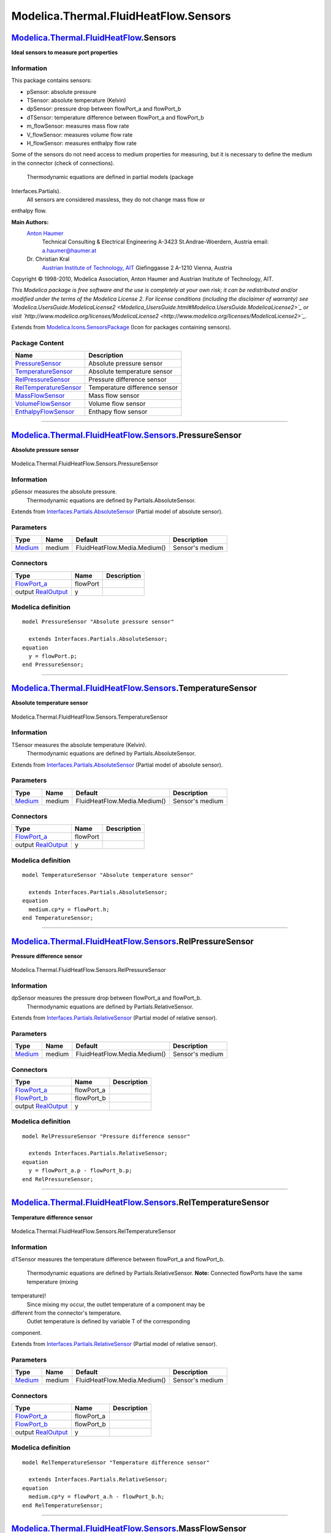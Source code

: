 ======================================
Modelica.Thermal.FluidHeatFlow.Sensors
======================================

`Modelica.Thermal.FluidHeatFlow <Modelica_Thermal_FluidHeatFlow.html#Modelica.Thermal.FluidHeatFlow>`_.Sensors
--------------------------------------------------------------------------------------------------------------

**Ideal sensors to measure port properties**

Information
~~~~~~~~~~~

::

This package contains sensors:

-  pSensor: absolute pressure
-  TSensor: absolute temperature (Kelvin)
-  dpSensor: pressure drop between flowPort\_a and flowPort\_b
-  dTSensor: temperature difference between flowPort\_a and flowPort\_b
-  m\_flowSensor: measures mass flow rate
-  V\_flowSensor: measures volume flow rate
-  H\_flowSensor: measures enthalpy flow rate

Some of the sensors do not need access to medium properties for
measuring, but it is necessary to define the medium in the connector
(check of connections).
 Thermodynamic equations are defined in partial models (package
Interfaces.Partials).
 All sensors are considered massless, they do not change mass flow or
enthalpy flow.

**Main Authors:**
    `Anton Haumer <http://www.haumer.at/>`_
     Technical Consulting & Electrical Engineering
     A-3423 St.Andrae-Woerdern, Austria
     email: `a.haumer@haumer.at <mailto:a.haumer@haumer.at>`_

    Dr. Christian Kral
     `Austrian Institute of Technology, AIT <http://www.ait.ac.at/>`_
     Giefinggasse 2
     A-1210 Vienna, Austria

Copyright © 1998-2010, Modelica Association, Anton Haumer and Austrian
Institute of Technology, AIT.

*This Modelica package is free software and the use is completely at
your own risk; it can be redistributed and/or modified under the terms
of the Modelica License 2. For license conditions (including the
disclaimer of warranty) see
`Modelica.UsersGuide.ModelicaLicense2 <Modelica_UsersGuide.html#Modelica.UsersGuide.ModelicaLicense2>`_
or visit
`http://www.modelica.org/licenses/ModelicaLicense2 <http://www.modelica.org/licenses/ModelicaLicense2>`_.*

::

Extends from
`Modelica.Icons.SensorsPackage <Modelica_Icons_SensorsPackage.html#Modelica.Icons.SensorsPackage>`_
(Icon for packages containing sensors).

Package Content
~~~~~~~~~~~~~~~

+---------------------------------------------------------------------------------------------------------------------------------------------------------------------------------------------------+---------------------------------+
| Name                                                                                                                                                                                              | Description                     |
+===================================================================================================================================================================================================+=================================+
| |image7| `PressureSensor <Modelica_Thermal_FluidHeatFlow_Sensors.html#Modelica.Thermal.FluidHeatFlow.Sensors.PressureSensor>`_                                                                    | Absolute pressure sensor        |
+---------------------------------------------------------------------------------------------------------------------------------------------------------------------------------------------------+---------------------------------+
| |image8| `TemperatureSensor <Modelica_Thermal_FluidHeatFlow_Sensors.html#Modelica.Thermal.FluidHeatFlow.Sensors.TemperatureSensor>`_                                                              | Absolute temperature sensor     |
+---------------------------------------------------------------------------------------------------------------------------------------------------------------------------------------------------+---------------------------------+
| |image9| `RelPressureSensor <Modelica_Thermal_FluidHeatFlow_Sensors.html#Modelica.Thermal.FluidHeatFlow.Sensors.RelPressureSensor>`_                                                              | Pressure difference sensor      |
+---------------------------------------------------------------------------------------------------------------------------------------------------------------------------------------------------+---------------------------------+
| |image10| `RelTemperatureSensor <Modelica_Thermal_FluidHeatFlow_Sensors.html#Modelica.Thermal.FluidHeatFlow.Sensors.RelTemperatureSensor>`_                                                       | Temperature difference sensor   |
+---------------------------------------------------------------------------------------------------------------------------------------------------------------------------------------------------+---------------------------------+
| |image11| `MassFlowSensor <Modelica_Thermal_FluidHeatFlow_Sensors.html#Modelica.Thermal.FluidHeatFlow.Sensors.MassFlowSensor>`_                                                                   | Mass flow sensor                |
+---------------------------------------------------------------------------------------------------------------------------------------------------------------------------------------------------+---------------------------------+
| |image12| `VolumeFlowSensor <Modelica_Thermal_FluidHeatFlow_Sensors.html#Modelica.Thermal.FluidHeatFlow.Sensors.VolumeFlowSensor>`_                                                               | Volume flow sensor              |
+---------------------------------------------------------------------------------------------------------------------------------------------------------------------------------------------------+---------------------------------+
| |image13| `EnthalpyFlowSensor <Modelica_Thermal_FluidHeatFlow_Sensors.html#Modelica.Thermal.FluidHeatFlow.Sensors.EnthalpyFlowSensor>`_                                                           | Enthapy flow sensor             |
+---------------------------------------------------------------------------------------------------------------------------------------------------------------------------------------------------+---------------------------------+

--------------

|image14| `Modelica.Thermal.FluidHeatFlow.Sensors <Modelica_Thermal_FluidHeatFlow_Sensors.html#Modelica.Thermal.FluidHeatFlow.Sensors>`_.PressureSensor
-------------------------------------------------------------------------------------------------------------------------------------------------------

**Absolute pressure sensor**

.. figure:: Modelica.Thermal.FluidHeatFlow.Sensors.PressureSensorD.png
   :align: center
   :alt: Modelica.Thermal.FluidHeatFlow.Sensors.PressureSensor

   Modelica.Thermal.FluidHeatFlow.Sensors.PressureSensor

Information
~~~~~~~~~~~

::

pSensor measures the absolute pressure.
 Thermodynamic equations are defined by Partials.AbsoluteSensor.

::

Extends from
`Interfaces.Partials.AbsoluteSensor <Modelica_Thermal_FluidHeatFlow_Interfaces_Partials.html#Modelica.Thermal.FluidHeatFlow.Interfaces.Partials.AbsoluteSensor>`_
(Partial model of absolute sensor).

Parameters
~~~~~~~~~~

+-----------------------------------------------------------------------------------------------------+----------+--------------------------------+-------------------+
| Type                                                                                                | Name     | Default                        | Description       |
+=====================================================================================================+==========+================================+===================+
| `Medium <Modelica_Thermal_FluidHeatFlow_Media.html#Modelica.Thermal.FluidHeatFlow.Media.Medium>`_   | medium   | FluidHeatFlow.Media.Medium()   | Sensor's medium   |
+-----------------------------------------------------------------------------------------------------+----------+--------------------------------+-------------------+

Connectors
~~~~~~~~~~

+------------------------------------------------------------------------------------------------------------------------+------------+---------------+
| Type                                                                                                                   | Name       | Description   |
+========================================================================================================================+============+===============+
| `FlowPort\_a <Modelica_Thermal_FluidHeatFlow_Interfaces.html#Modelica.Thermal.FluidHeatFlow.Interfaces.FlowPort_a>`_   | flowPort   |               |
+------------------------------------------------------------------------------------------------------------------------+------------+---------------+
| output `RealOutput <Modelica_Blocks_Interfaces.html#Modelica.Blocks.Interfaces.RealOutput>`_                           | y          |               |
+------------------------------------------------------------------------------------------------------------------------+------------+---------------+

Modelica definition
~~~~~~~~~~~~~~~~~~~

::

    model PressureSensor "Absolute pressure sensor"

      extends Interfaces.Partials.AbsoluteSensor;
    equation 
      y = flowPort.p;
    end PressureSensor;

--------------

|image15| `Modelica.Thermal.FluidHeatFlow.Sensors <Modelica_Thermal_FluidHeatFlow_Sensors.html#Modelica.Thermal.FluidHeatFlow.Sensors>`_.TemperatureSensor
----------------------------------------------------------------------------------------------------------------------------------------------------------

**Absolute temperature sensor**

.. figure:: Modelica.Thermal.FluidHeatFlow.Sensors.PressureSensorD.png
   :align: center
   :alt: Modelica.Thermal.FluidHeatFlow.Sensors.TemperatureSensor

   Modelica.Thermal.FluidHeatFlow.Sensors.TemperatureSensor

Information
~~~~~~~~~~~

::

TSensor measures the absolute temperature (Kelvin).
 Thermodynamic equations are defined by Partials.AbsoluteSensor.

::

Extends from
`Interfaces.Partials.AbsoluteSensor <Modelica_Thermal_FluidHeatFlow_Interfaces_Partials.html#Modelica.Thermal.FluidHeatFlow.Interfaces.Partials.AbsoluteSensor>`_
(Partial model of absolute sensor).

Parameters
~~~~~~~~~~

+-----------------------------------------------------------------------------------------------------+----------+--------------------------------+-------------------+
| Type                                                                                                | Name     | Default                        | Description       |
+=====================================================================================================+==========+================================+===================+
| `Medium <Modelica_Thermal_FluidHeatFlow_Media.html#Modelica.Thermal.FluidHeatFlow.Media.Medium>`_   | medium   | FluidHeatFlow.Media.Medium()   | Sensor's medium   |
+-----------------------------------------------------------------------------------------------------+----------+--------------------------------+-------------------+

Connectors
~~~~~~~~~~

+------------------------------------------------------------------------------------------------------------------------+------------+---------------+
| Type                                                                                                                   | Name       | Description   |
+========================================================================================================================+============+===============+
| `FlowPort\_a <Modelica_Thermal_FluidHeatFlow_Interfaces.html#Modelica.Thermal.FluidHeatFlow.Interfaces.FlowPort_a>`_   | flowPort   |               |
+------------------------------------------------------------------------------------------------------------------------+------------+---------------+
| output `RealOutput <Modelica_Blocks_Interfaces.html#Modelica.Blocks.Interfaces.RealOutput>`_                           | y          |               |
+------------------------------------------------------------------------------------------------------------------------+------------+---------------+

Modelica definition
~~~~~~~~~~~~~~~~~~~

::

    model TemperatureSensor "Absolute temperature sensor"

      extends Interfaces.Partials.AbsoluteSensor;
    equation 
      medium.cp*y = flowPort.h;
    end TemperatureSensor;

--------------

|image16| `Modelica.Thermal.FluidHeatFlow.Sensors <Modelica_Thermal_FluidHeatFlow_Sensors.html#Modelica.Thermal.FluidHeatFlow.Sensors>`_.RelPressureSensor
----------------------------------------------------------------------------------------------------------------------------------------------------------

**Pressure difference sensor**

.. figure:: Modelica.Thermal.FluidHeatFlow.Sensors.RelPressureSensorD.png
   :align: center
   :alt: Modelica.Thermal.FluidHeatFlow.Sensors.RelPressureSensor

   Modelica.Thermal.FluidHeatFlow.Sensors.RelPressureSensor

Information
~~~~~~~~~~~

::

dpSensor measures the pressure drop between flowPort\_a and flowPort\_b.
 Thermodynamic equations are defined by Partials.RelativeSensor.

::

Extends from
`Interfaces.Partials.RelativeSensor <Modelica_Thermal_FluidHeatFlow_Interfaces_Partials.html#Modelica.Thermal.FluidHeatFlow.Interfaces.Partials.RelativeSensor>`_
(Partial model of relative sensor).

Parameters
~~~~~~~~~~

+-----------------------------------------------------------------------------------------------------+----------+--------------------------------+-------------------+
| Type                                                                                                | Name     | Default                        | Description       |
+=====================================================================================================+==========+================================+===================+
| `Medium <Modelica_Thermal_FluidHeatFlow_Media.html#Modelica.Thermal.FluidHeatFlow.Media.Medium>`_   | medium   | FluidHeatFlow.Media.Medium()   | Sensor's medium   |
+-----------------------------------------------------------------------------------------------------+----------+--------------------------------+-------------------+

Connectors
~~~~~~~~~~

+------------------------------------------------------------------------------------------------------------------------+---------------+---------------+
| Type                                                                                                                   | Name          | Description   |
+========================================================================================================================+===============+===============+
| `FlowPort\_a <Modelica_Thermal_FluidHeatFlow_Interfaces.html#Modelica.Thermal.FluidHeatFlow.Interfaces.FlowPort_a>`_   | flowPort\_a   |               |
+------------------------------------------------------------------------------------------------------------------------+---------------+---------------+
| `FlowPort\_b <Modelica_Thermal_FluidHeatFlow_Interfaces.html#Modelica.Thermal.FluidHeatFlow.Interfaces.FlowPort_b>`_   | flowPort\_b   |               |
+------------------------------------------------------------------------------------------------------------------------+---------------+---------------+
| output `RealOutput <Modelica_Blocks_Interfaces.html#Modelica.Blocks.Interfaces.RealOutput>`_                           | y             |               |
+------------------------------------------------------------------------------------------------------------------------+---------------+---------------+

Modelica definition
~~~~~~~~~~~~~~~~~~~

::

    model RelPressureSensor "Pressure difference sensor"

      extends Interfaces.Partials.RelativeSensor;
    equation 
      y = flowPort_a.p - flowPort_b.p;
    end RelPressureSensor;

--------------

|image17| `Modelica.Thermal.FluidHeatFlow.Sensors <Modelica_Thermal_FluidHeatFlow_Sensors.html#Modelica.Thermal.FluidHeatFlow.Sensors>`_.RelTemperatureSensor
-------------------------------------------------------------------------------------------------------------------------------------------------------------

**Temperature difference sensor**

.. figure:: Modelica.Thermal.FluidHeatFlow.Sensors.RelPressureSensorD.png
   :align: center
   :alt: Modelica.Thermal.FluidHeatFlow.Sensors.RelTemperatureSensor

   Modelica.Thermal.FluidHeatFlow.Sensors.RelTemperatureSensor

Information
~~~~~~~~~~~

::

dTSensor measures the temperature difference between flowPort\_a and
flowPort\_b.
 Thermodynamic equations are defined by Partials.RelativeSensor.
 **Note:** Connected flowPorts have the same temperature (mixing
temperature)!
 Since mixing my occur, the outlet temperature of a component may be
different from the connector's temperature.
 Outlet temperature is defined by variable T of the corresponding
component.

::

Extends from
`Interfaces.Partials.RelativeSensor <Modelica_Thermal_FluidHeatFlow_Interfaces_Partials.html#Modelica.Thermal.FluidHeatFlow.Interfaces.Partials.RelativeSensor>`_
(Partial model of relative sensor).

Parameters
~~~~~~~~~~

+-----------------------------------------------------------------------------------------------------+----------+--------------------------------+-------------------+
| Type                                                                                                | Name     | Default                        | Description       |
+=====================================================================================================+==========+================================+===================+
| `Medium <Modelica_Thermal_FluidHeatFlow_Media.html#Modelica.Thermal.FluidHeatFlow.Media.Medium>`_   | medium   | FluidHeatFlow.Media.Medium()   | Sensor's medium   |
+-----------------------------------------------------------------------------------------------------+----------+--------------------------------+-------------------+

Connectors
~~~~~~~~~~

+------------------------------------------------------------------------------------------------------------------------+---------------+---------------+
| Type                                                                                                                   | Name          | Description   |
+========================================================================================================================+===============+===============+
| `FlowPort\_a <Modelica_Thermal_FluidHeatFlow_Interfaces.html#Modelica.Thermal.FluidHeatFlow.Interfaces.FlowPort_a>`_   | flowPort\_a   |               |
+------------------------------------------------------------------------------------------------------------------------+---------------+---------------+
| `FlowPort\_b <Modelica_Thermal_FluidHeatFlow_Interfaces.html#Modelica.Thermal.FluidHeatFlow.Interfaces.FlowPort_b>`_   | flowPort\_b   |               |
+------------------------------------------------------------------------------------------------------------------------+---------------+---------------+
| output `RealOutput <Modelica_Blocks_Interfaces.html#Modelica.Blocks.Interfaces.RealOutput>`_                           | y             |               |
+------------------------------------------------------------------------------------------------------------------------+---------------+---------------+

Modelica definition
~~~~~~~~~~~~~~~~~~~

::

    model RelTemperatureSensor "Temperature difference sensor"

      extends Interfaces.Partials.RelativeSensor;
    equation 
      medium.cp*y = flowPort_a.h - flowPort_b.h;
    end RelTemperatureSensor;

--------------

|image18| `Modelica.Thermal.FluidHeatFlow.Sensors <Modelica_Thermal_FluidHeatFlow_Sensors.html#Modelica.Thermal.FluidHeatFlow.Sensors>`_.MassFlowSensor
-------------------------------------------------------------------------------------------------------------------------------------------------------

**Mass flow sensor**

.. figure:: Modelica.Thermal.FluidHeatFlow.Sensors.RelPressureSensorD.png
   :align: center
   :alt: Modelica.Thermal.FluidHeatFlow.Sensors.MassFlowSensor

   Modelica.Thermal.FluidHeatFlow.Sensors.MassFlowSensor

Information
~~~~~~~~~~~

::

m\_flowSensor measures the mass flow rate.
 Thermodynamic equations are defined by Partials.FlowSensor.

::

Extends from
`Interfaces.Partials.FlowSensor <Modelica_Thermal_FluidHeatFlow_Interfaces_Partials.html#Modelica.Thermal.FluidHeatFlow.Interfaces.Partials.FlowSensor>`_
(Partial model of flow sensor).

Parameters
~~~~~~~~~~

+-----------------------------------------------------------------------------------------------------+----------+--------------------------------+---------------------------+
| Type                                                                                                | Name     | Default                        | Description               |
+=====================================================================================================+==========+================================+===========================+
| `Medium <Modelica_Thermal_FluidHeatFlow_Media.html#Modelica.Thermal.FluidHeatFlow.Media.Medium>`_   | medium   | FluidHeatFlow.Media.Medium()   | Medium in the component   |
+-----------------------------------------------------------------------------------------------------+----------+--------------------------------+---------------------------+

Connectors
~~~~~~~~~~

+------------------------------------------------------------------------------------------------------------------------+---------------+---------------+
| Type                                                                                                                   | Name          | Description   |
+========================================================================================================================+===============+===============+
| `FlowPort\_a <Modelica_Thermal_FluidHeatFlow_Interfaces.html#Modelica.Thermal.FluidHeatFlow.Interfaces.FlowPort_a>`_   | flowPort\_a   |               |
+------------------------------------------------------------------------------------------------------------------------+---------------+---------------+
| `FlowPort\_b <Modelica_Thermal_FluidHeatFlow_Interfaces.html#Modelica.Thermal.FluidHeatFlow.Interfaces.FlowPort_b>`_   | flowPort\_b   |               |
+------------------------------------------------------------------------------------------------------------------------+---------------+---------------+
| output `RealOutput <Modelica_Blocks_Interfaces.html#Modelica.Blocks.Interfaces.RealOutput>`_                           | y             |               |
+------------------------------------------------------------------------------------------------------------------------+---------------+---------------+

Modelica definition
~~~~~~~~~~~~~~~~~~~

::

    model MassFlowSensor "Mass flow sensor"

      extends Interfaces.Partials.FlowSensor;
    equation 
      y = V_flow*medium.rho;
    end MassFlowSensor;

--------------

|image19| `Modelica.Thermal.FluidHeatFlow.Sensors <Modelica_Thermal_FluidHeatFlow_Sensors.html#Modelica.Thermal.FluidHeatFlow.Sensors>`_.VolumeFlowSensor
---------------------------------------------------------------------------------------------------------------------------------------------------------

**Volume flow sensor**

.. figure:: Modelica.Thermal.FluidHeatFlow.Sensors.RelPressureSensorD.png
   :align: center
   :alt: Modelica.Thermal.FluidHeatFlow.Sensors.VolumeFlowSensor

   Modelica.Thermal.FluidHeatFlow.Sensors.VolumeFlowSensor

Information
~~~~~~~~~~~

::

V\_flowSensor measures the volume flow rate.
 Thermodynamic equations are defined by Partials.FlowSensor.

::

Extends from
`Interfaces.Partials.FlowSensor <Modelica_Thermal_FluidHeatFlow_Interfaces_Partials.html#Modelica.Thermal.FluidHeatFlow.Interfaces.Partials.FlowSensor>`_
(Partial model of flow sensor).

Parameters
~~~~~~~~~~

+-----------------------------------------------------------------------------------------------------+----------+--------------------------------+---------------------------+
| Type                                                                                                | Name     | Default                        | Description               |
+=====================================================================================================+==========+================================+===========================+
| `Medium <Modelica_Thermal_FluidHeatFlow_Media.html#Modelica.Thermal.FluidHeatFlow.Media.Medium>`_   | medium   | FluidHeatFlow.Media.Medium()   | Medium in the component   |
+-----------------------------------------------------------------------------------------------------+----------+--------------------------------+---------------------------+

Connectors
~~~~~~~~~~

+------------------------------------------------------------------------------------------------------------------------+---------------+---------------+
| Type                                                                                                                   | Name          | Description   |
+========================================================================================================================+===============+===============+
| `FlowPort\_a <Modelica_Thermal_FluidHeatFlow_Interfaces.html#Modelica.Thermal.FluidHeatFlow.Interfaces.FlowPort_a>`_   | flowPort\_a   |               |
+------------------------------------------------------------------------------------------------------------------------+---------------+---------------+
| `FlowPort\_b <Modelica_Thermal_FluidHeatFlow_Interfaces.html#Modelica.Thermal.FluidHeatFlow.Interfaces.FlowPort_b>`_   | flowPort\_b   |               |
+------------------------------------------------------------------------------------------------------------------------+---------------+---------------+
| output `RealOutput <Modelica_Blocks_Interfaces.html#Modelica.Blocks.Interfaces.RealOutput>`_                           | y             |               |
+------------------------------------------------------------------------------------------------------------------------+---------------+---------------+

Modelica definition
~~~~~~~~~~~~~~~~~~~

::

    model VolumeFlowSensor "Volume flow sensor"

      extends Interfaces.Partials.FlowSensor;
    equation 
      y = V_flow;
    end VolumeFlowSensor;

--------------

|image20| `Modelica.Thermal.FluidHeatFlow.Sensors <Modelica_Thermal_FluidHeatFlow_Sensors.html#Modelica.Thermal.FluidHeatFlow.Sensors>`_.EnthalpyFlowSensor
-----------------------------------------------------------------------------------------------------------------------------------------------------------

**Enthapy flow sensor**

.. figure:: Modelica.Thermal.FluidHeatFlow.Sensors.RelPressureSensorD.png
   :align: center
   :alt: Modelica.Thermal.FluidHeatFlow.Sensors.EnthalpyFlowSensor

   Modelica.Thermal.FluidHeatFlow.Sensors.EnthalpyFlowSensor

Information
~~~~~~~~~~~

::

H\_flowSensor measures the enthalpy flow rate.
 Thermodynamic equations are defined by Partials.FlowSensor.

::

Extends from
`Interfaces.Partials.FlowSensor <Modelica_Thermal_FluidHeatFlow_Interfaces_Partials.html#Modelica.Thermal.FluidHeatFlow.Interfaces.Partials.FlowSensor>`_
(Partial model of flow sensor).

Parameters
~~~~~~~~~~

+-----------------------------------------------------------------------------------------------------+----------+--------------------------------+---------------------------+
| Type                                                                                                | Name     | Default                        | Description               |
+=====================================================================================================+==========+================================+===========================+
| `Medium <Modelica_Thermal_FluidHeatFlow_Media.html#Modelica.Thermal.FluidHeatFlow.Media.Medium>`_   | medium   | FluidHeatFlow.Media.Medium()   | Medium in the component   |
+-----------------------------------------------------------------------------------------------------+----------+--------------------------------+---------------------------+

Connectors
~~~~~~~~~~

+------------------------------------------------------------------------------------------------------------------------+---------------+---------------+
| Type                                                                                                                   | Name          | Description   |
+========================================================================================================================+===============+===============+
| `FlowPort\_a <Modelica_Thermal_FluidHeatFlow_Interfaces.html#Modelica.Thermal.FluidHeatFlow.Interfaces.FlowPort_a>`_   | flowPort\_a   |               |
+------------------------------------------------------------------------------------------------------------------------+---------------+---------------+
| `FlowPort\_b <Modelica_Thermal_FluidHeatFlow_Interfaces.html#Modelica.Thermal.FluidHeatFlow.Interfaces.FlowPort_b>`_   | flowPort\_b   |               |
+------------------------------------------------------------------------------------------------------------------------+---------------+---------------+
| output `RealOutput <Modelica_Blocks_Interfaces.html#Modelica.Blocks.Interfaces.RealOutput>`_                           | y             |               |
+------------------------------------------------------------------------------------------------------------------------+---------------+---------------+

Modelica definition
~~~~~~~~~~~~~~~~~~~

::

    model EnthalpyFlowSensor "Enthapy flow sensor"

      extends Interfaces.Partials.FlowSensor;
    equation 
      y = flowPort_a.H_flow;
    end EnthalpyFlowSensor;

--------------

`Automatically generated <http://www.3ds.com/>`_ Fri Nov 12 16:31:44
2010.

.. |Modelica.Thermal.FluidHeatFlow.Sensors.PressureSensor| image:: Modelica.Thermal.FluidHeatFlow.Sensors.PressureSensorS.png
.. |Modelica.Thermal.FluidHeatFlow.Sensors.TemperatureSensor| image:: Modelica.Thermal.FluidHeatFlow.Sensors.TemperatureSensorS.png
.. |Modelica.Thermal.FluidHeatFlow.Sensors.RelPressureSensor| image:: Modelica.Thermal.FluidHeatFlow.Sensors.RelPressureSensorS.png
.. |Modelica.Thermal.FluidHeatFlow.Sensors.RelTemperatureSensor| image:: Modelica.Thermal.FluidHeatFlow.Sensors.RelPressureSensorS.png
.. |Modelica.Thermal.FluidHeatFlow.Sensors.MassFlowSensor| image:: Modelica.Thermal.FluidHeatFlow.Sensors.MassFlowSensorS.png
.. |Modelica.Thermal.FluidHeatFlow.Sensors.VolumeFlowSensor| image:: Modelica.Thermal.FluidHeatFlow.Sensors.VolumeFlowSensorS.png
.. |Modelica.Thermal.FluidHeatFlow.Sensors.EnthalpyFlowSensor| image:: Modelica.Thermal.FluidHeatFlow.Sensors.EnthalpyFlowSensorS.png
.. |image7| image:: Modelica.Thermal.FluidHeatFlow.Sensors.PressureSensorS.png
.. |image8| image:: Modelica.Thermal.FluidHeatFlow.Sensors.TemperatureSensorS.png
.. |image9| image:: Modelica.Thermal.FluidHeatFlow.Sensors.RelPressureSensorS.png
.. |image10| image:: Modelica.Thermal.FluidHeatFlow.Sensors.RelPressureSensorS.png
.. |image11| image:: Modelica.Thermal.FluidHeatFlow.Sensors.MassFlowSensorS.png
.. |image12| image:: Modelica.Thermal.FluidHeatFlow.Sensors.VolumeFlowSensorS.png
.. |image13| image:: Modelica.Thermal.FluidHeatFlow.Sensors.EnthalpyFlowSensorS.png
.. |image14| image:: Modelica.Thermal.FluidHeatFlow.Sensors.PressureSensorI.png
.. |image15| image:: Modelica.Thermal.FluidHeatFlow.Sensors.TemperatureSensorI.png
.. |image16| image:: Modelica.Thermal.FluidHeatFlow.Sensors.RelPressureSensorI.png
.. |image17| image:: Modelica.Thermal.FluidHeatFlow.Sensors.RelPressureSensorI.png
.. |image18| image:: Modelica.Thermal.FluidHeatFlow.Sensors.MassFlowSensorI.png
.. |image19| image:: Modelica.Thermal.FluidHeatFlow.Sensors.VolumeFlowSensorI.png
.. |image20| image:: Modelica.Thermal.FluidHeatFlow.Sensors.EnthalpyFlowSensorI.png
